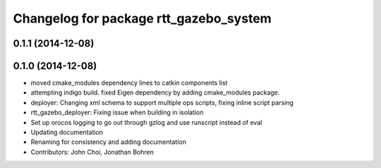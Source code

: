 ^^^^^^^^^^^^^^^^^^^^^^^^^^^^^^^^^^^^^^^
Changelog for package rtt_gazebo_system
^^^^^^^^^^^^^^^^^^^^^^^^^^^^^^^^^^^^^^^

0.1.1 (2014-12-08)
------------------

0.1.0 (2014-12-08)
------------------
* moved cmake_modules dependency lines to catkin components list
* attempting indigo build.  fixed Eigen dependency by adding cmake_modules package.
* deployer: Changing xml schema to support multiple ops scripts, fixing inline script parsing
* rtt_gazebo_deployer: Fixing issue when building in isolation
* Set up orocos logging to go out through gzlog and use runscript instead of eval
* Updating documentation
* Renaming for consistency and adding documentation
* Contributors: John Choi, Jonathan Bohren
